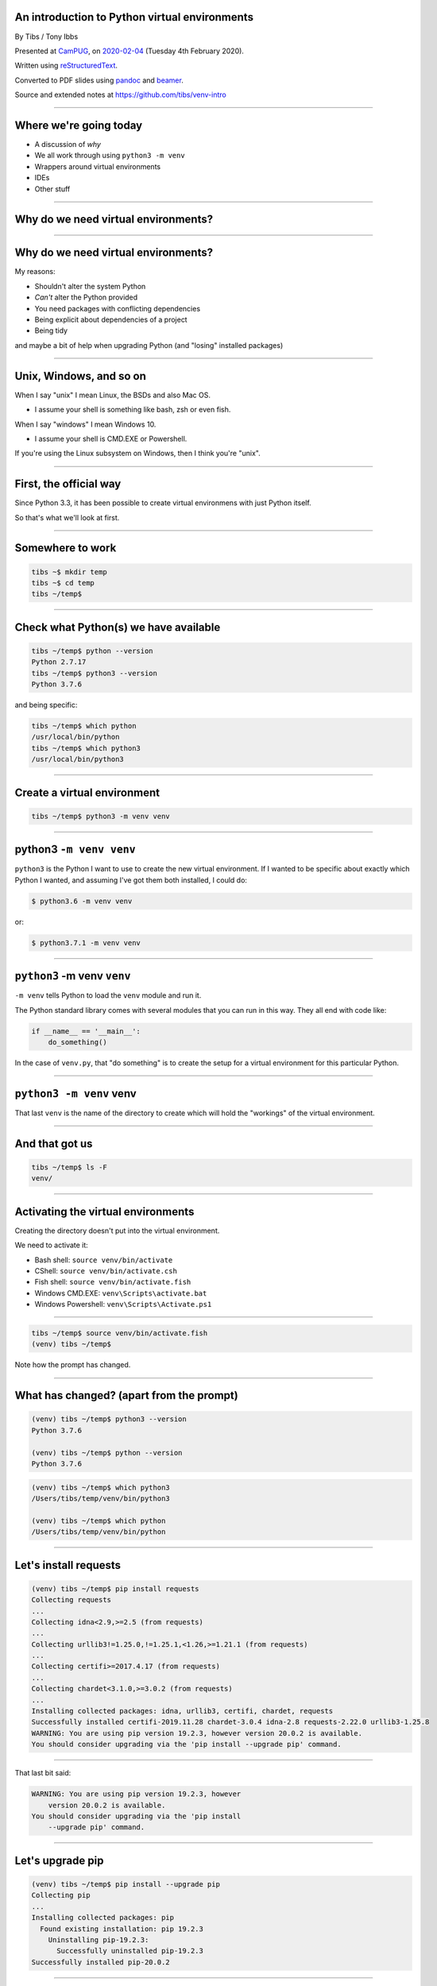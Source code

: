 .. ==============================================
.. An introduction to Python virtual environments
.. ==============================================


An introduction to Python virtual environments
----------------------------------------------

By Tibs / Tony Ibbs

Presented at CamPUG_, on `2020-02-04`_ (Tuesday 4th February 2020).

Written using reStructuredText_.

Converted to PDF slides using pandoc_ and beamer_.

Source and extended notes at https://github.com/tibs/venv-intro

.. _CamPUG: https://www.meetup.com/CamPUG
.. _`2020-02-04`: https://www.meetup.com/CamPUG/events/268043892
.. _reStructuredText: http://docutils.sourceforge.net/docs/ref/rst/restructuredtext.html
.. _pandoc: https://pandoc.org
.. _beamer: https://github.com/josephwright/beamer

----

Where we're going today
-----------------------

* A discussion of *why*
* We all work through using ``python3 -m venv``
* Wrappers around virtual environments
* IDEs
* Other stuff

----

Why do we need virtual environments?
------------------------------------

.. Audience discussion...

----

Why do we need virtual environments?
------------------------------------

My reasons:

* Shouldn't alter the system Python
* *Can't* alter the Python provided
* You need packages with conflicting dependencies
* Being explicit about dependencies of a project
* Being tidy

and maybe a bit of help when upgrading Python (and "losing" installed
packages)

.. and some actual use cases

----

Unix, Windows, and so on
------------------------

When I say "unix" I mean Linux, the BSDs and also Mac OS.

* I assume your shell is something like bash, zsh or even fish.

When I say "windows" I mean Windows 10.

* I assume your shell is CMD.EXE or Powershell.

If you're using the Linux subsystem on Windows, then I think you're "unix".

----

First, the official way
-----------------------

Since Python 3.3, it has been possible to create virtual environmens with just
Python itself.

So that's what we'll look at first.

----

Somewhere to work
-----------------

.. code:: bash

  tibs ~$ mkdir temp
  tibs ~$ cd temp
  tibs ~/temp$

----

Check what Python(s) we have available
--------------------------------------

.. code:: bash

  tibs ~/temp$ python --version
  Python 2.7.17
  tibs ~/temp$ python3 --version
  Python 3.7.6

and being specific:

.. code:: bash

  tibs ~/temp$ which python
  /usr/local/bin/python
  tibs ~/temp$ which python3
  /usr/local/bin/python3

----

Create a virtual environment
----------------------------

.. code:: bash

  tibs ~/temp$ python3 -m venv venv

.. Unpack that command!

----

**python3** ``-m venv venv``
----------------------------

``python3`` is the Python I want to use to create the new virtual
environment. If I wanted to be specific about exactly which Python I wanted,
and assuming I've got them both installed, I could do:

.. code:: bash

  $ python3.6 -m venv venv

or:

.. code:: bash

  $ python3.7.1 -m venv venv

----

``python3`` **-m venv** ``venv``
--------------------------------

``-m venv`` tells Python to load the ``venv`` module and run it.

The Python standard library comes with several modules that you can run in
this way. They all end with code like:

.. code:: python

  if __name__ == '__main__':
      do_something()

In the case of ``venv.py``, that "do something" is to create the setup for a
virtual environment for this particular Python.

----

``python3 -m venv`` **venv**
----------------------------

That last ``venv`` is the name of the directory to create which will hold the
"workings" of the virtual environment.

----

And that got us
---------------

.. code:: bash

  tibs ~/temp$ ls -F
  venv/


----

Activating the virtual environments
-----------------------------------

Creating the directory doesn't put into the virtual environment.

We need to activate it:

* Bash shell: ``source venv/bin/activate``
* CShell: ``source venv/bin/activate.csh``
* Fish shell: ``source venv/bin/activate.fish``
* Windows CMD.EXE: ``venv\Scripts\activate.bat``
* Windows Powershell: ``venv\Scripts\Activate.ps1``

----

.. code:: bash

  tibs ~/temp$ source venv/bin/activate.fish
  (venv) tibs ~/temp$

Note how the prompt has changed.

----

What has changed? (apart from the prompt)
-----------------------------------------

.. code:: bash

  (venv) tibs ~/temp$ python3 --version
  Python 3.7.6

  (venv) tibs ~/temp$ python --version
  Python 3.7.6

.. code:: bash

  (venv) tibs ~/temp$ which python3
  /Users/tibs/temp/venv/bin/python3

  (venv) tibs ~/temp$ which python
  /Users/tibs/temp/venv/bin/python

----

Let's install requests
----------------------

.. code:: bash
          
  (venv) tibs ~/temp$ pip install requests
  Collecting requests
  ...
  Collecting idna<2.9,>=2.5 (from requests)
  ...
  Collecting urllib3!=1.25.0,!=1.25.1,<1.26,>=1.21.1 (from requests)
  ...
  Collecting certifi>=2017.4.17 (from requests)
  ...
  Collecting chardet<3.1.0,>=3.0.2 (from requests)
  ...
  Installing collected packages: idna, urllib3, certifi, chardet, requests
  Successfully installed certifi-2019.11.28 chardet-3.0.4 idna-2.8 requests-2.22.0 urllib3-1.25.8
  WARNING: You are using pip version 19.2.3, however version 20.0.2 is available.
  You should consider upgrading via the 'pip install --upgrade pip' command.

----

That last bit said:

.. code:: bash

  WARNING: You are using pip version 19.2.3, however
      version 20.0.2 is available.
  You should consider upgrading via the 'pip install
      --upgrade pip' command.
  

----

Let's upgrade pip
-----------------

.. code:: bash

  (venv) tibs ~/temp$ pip install --upgrade pip
  Collecting pip
  ...
  Installing collected packages: pip
    Found existing installation: pip 19.2.3
      Uninstalling pip-19.2.3:
        Successfully uninstalled pip-19.2.3
  Successfully installed pip-20.0.2

----

And now
-------

.. code:: bash

  (venv) tibs ~/temp$ python
  Python 3.7.6 (default, Jan 28 2020, 22:16:20)
  [Clang 11.0.0 (clang-1100.0.33.16)] on darwin
  Type "help", "copyright", "credits" or "license" for more information.
  >>> import requests
  >>>

.. code:: bash

  (venv) tibs ~/temp$ pip --version
  pip 20.0.2 from /Users/tibs/temp/venv/lib/python3.7/site-packages/pip (python 3.7)

----

Deactivating
------------

.. code:: bash

  (venv) tibs ~/temp$ deactivate
  tibs ~/temp$

----

After deactivation
------------------

.. code:: bash

  tibs ~/temp$ python --version
  Python 2.7.17

.. code:: bash

  tibs ~/temp$ pip --version
  pip 19.3.1 from /usr/local/lib/python2.7/site-packages/pip (python 2.7)

.. code:: bash

  tibs ~/temp$ python3
  Python 3.7.6 (default, Jan 28 2020, 22:16:20)
  [Clang 11.0.0 (clang-1100.0.33.8)] on darwin
  Type "help", "copyright", "credits" or "license" for more information.
  >>> import requests
  Traceback (most recent call last):
    File "<stdin>", line 1, in <module>
  ModuleNotFoundError: No module named 'requests'
  >>>

----

Let's look at the virtual environment directory
-----------------------------------------------

.. code:: bash

  tibs ~/temp$ ls -F venv
  bin/        include/    lib/        pyvenv.cfg

.. code:: bash

  tibs ~/temp$ more venv/pyvenv.cfg
  home = /usr/local/bin
  include-system-site-packages = false
  version = 3.7.6

----

The bin directory
-----------------

.. code:: bash

  tibs ~/temp$ ls -F venv/bin/
  activate          easy_install*         pip3.7*
  activate.csh      easy_install-3.7*     python@
  activate.fish     pip*                  python3@
  chardetect*       pip3*

.. code:: bash

  tibs ~/temp$ ls -l venv/bin/python
  lrwxr-xr-x  1 tibs  staff 7 19 Jan 16:50 venv/bin/python
                                                -> python3
  tibs ~/temp$ ls -l venv/bin/python3
  lrwxr-xr-x  1 tibs  staff 22 19 Jan 16:50 venv/bin/python3
                                   -> /usr/local/bin/python3

.. Remember that on Windows this is the Script directory

----

The lib directory just after creating a venv
--------------------------------------------

.. code:: bash

  tibs ~/temp$ ls -F venv2/lib/python3.7/site-packages/
  __pycache__/                    pkg_resources/
  easy_install.py                 setuptools/
  pip/                            setuptools-41.2.0.dist-info/
  pip-19.2.3.dist-info/

----

The lib directory after installing requests
-------------------------------------------

.. code:: bash

  tibs ~/temp$ ls -F venv/lib/python3.7/site-packages
  __pycache__/                  pip-20.0.2.dist-info/
  certifi/                      pkg_resources/
  certifi-2019.11.28.dist-info/ requests/
  chardet/                      requests-2.22.0.dist-info/
  chardet-3.0.4.dist-info/      setuptools/
  easy_install.py               setuptools-41.2.0.dist-info/
  idna/                         urllib3/
  idna-2.8.dist-info/           urllib3-1.25.8.dist-info/
  pip/

----

Finding out what is installed: 1
--------------------------------

.. code:: bash

  tibs ~/temp$ source venv/bin/activate.fish

.. code:: bash

  (venv) tibs ~/temp$ pip freeze
  certifi==2019.11.28
  chardet==3.0.4
  idna==2.8
  requests==2.22.0
  urllib3==1.25.8

----

Finding out what is installed: 2
--------------------------------

.. code:: bash

  tibs ~/temp$ source venv/bin/activate.fish
  (venv) tibs ~/temp$ pip install pipdeptree
  ...

and then:

.. code:: bash

  (venv) tibs ~/temp$ pipdeptree
  pipdeptree==0.13.2
    - pip [required: >=6.0.0, installed: 20.0.2]
  requests==2.22.0
    - certifi [required: >=2017.4.17, installed: 2019.11.28]
    - chardet [required: >=3.0.2,<3.1.0, installed: 3.0.4]
    - idna [required: >=2.5,<2.9, installed: 2.8]
    - urllib3 [required: >=1.21.1,<1.26,!=1.25.1,!=1.25.0, installed: 1.25.8]
  setuptools==41.2.0

----

Where to put the venv directory?
--------------------------------

* "project" - one venv per directory tree

  At the top of the directory tree for this project
  
* "environment" - one venv per purpose

  Generally, somewhere central, with a name related to the purpose

----

``python3 -m venv help``
------------------------

.. code:: bash

  $ python3 -m venv --help
  usage: venv [-h] [--system-site-packages] [--symlinks | --copies] [--clear]
              [--upgrade] [--without-pip] [--prompt PROMPT]
              ENV_DIR [ENV_DIR ...]

  Creates virtual Python environments in one or more target directories.

  positional arguments:
    ENV_DIR               A directory to create the environment in.

  optional arguments:
    -h, --help            show this help message and exit
    --system-site-packages
                          Give the virtual environment access to the system
                          site-packages dir.
    --symlinks            Try to use symlinks rather than copies, when symlinks
                          are not the default for the platform.
    --copies              Try to use copies rather than symlinks, even when
                          symlinks are the default for the platform.
    --clear               Delete the contents of the environment directory if it
                          already exists, before environment creation.
    --upgrade             Upgrade the environment directory to use this version
                          of Python, assuming Python has been upgraded in-place.
    --without-pip         Skips installing or upgrading pip in the virtual
                          environment (pip is bootstrapped by default)
    --prompt PROMPT       Provides an alternative prompt prefix for this
                          environment.

  Once an environment has been created, you may wish to activate it, e.g. by
  sourcing an activate script in its bin directory.

----

Wrappers to make it easier
--------------------------

* virtualenv
* virtualenvwrapper
* pipenv
* poetry
* conda

----

virtualenv
----------

.. _virtualenv: https://virtualenv.pypa.io

virtualenv_ is essentially where Python virtual envrironments all started.

If you want virtual environments for Python2 or early versions of Python 3,
this is still the package to use.

----

virtualenv example: 1
---------------------


.. code:: bash

  tibs ~/temp$ virtualenv -p python3.7 VENV
  Running virtualenv with interpreter /usr/local/bin/python3.7
  Already using interpreter /usr/local/opt/python/bin/python3.7
  Using base prefix '/usr/local/Cellar/python/3.7.6_1/Frameworks/Python.framework/Versions/3.7'
  New python executable in /Users/tibs/temp/VENV/bin/python3.7
  Also creating executable in /Users/tibs/temp/VENV/bin/python
  Installing setuptools, pip, wheel...
  done.

----

virtualenv example: 2
---------------------

.. code:: bash

  tibs ~/temp$ ls -F VENV
  bin/     include/ lib/

There is also a "hidden" file in there, a link:

.. code:: bash

  tibs ~/temp$ ls -l VENV/.Python
  lrwxr-xr-x  1 tibs  staff  80  1 Feb 16:43 VENV/.Python -> /usr/local/Cellar/python/3.7.6_1/Frameworks/Python.framework/Versions/3.7/Python

Note that there is no ``pyenv.cfg`` file - that's a later invention.

----

virtualenvwrapper
-----------------

.. _virtualenvwrapper: https://virtualenvwrapper.readthedocs.io

virtualenvwrapper_ is a wrapper for virtualenv_ (well, it's in the name!) that
aims to make it easier to use, by providing some extra commands.

Once you've installed it, there's a degree of manual setup, although it's
reasonable clearly explained in the documentation.

Once you've set it up, it will:

1. Allow you to keep all of your virtual environment directories under one
   single directory - typically something like ``$HOME/.virtualenvs``.
2. Provide a new command, ``mkvirtualenv`` to create new virtual
   environments.
3. Provide a command ``workon`` that lets you change to a (different) virtual
   environment.

----

virtualenvwrapper example
-------------------------

.. code:: bash

  tibs ~/temp$ mkvirtualenv use-requests

which would create me a virtual environment directory::

  /Users/tibs/.virtualenvs/use-requests

To use it:
  
.. code:: bash

  tibs ~/temp$ workon use-requests
  (use-requests) tibs ~/temp$

----

pipenv
------

.. _pipenv: https://pipenv.readthedocs.io/

pipenv_ aims to make using virtual environments easier, but also to help with
package management for a project as well.

----

pipenv example
--------------

.. code:: bash

  tibs ~/temp$ cd ~/temp
  tibs ~/temp$ pipenv install --python 3.7
  Creating a virtualenv for this project…
  Pipfile: /Users/tibs/temp/Pipfile
  Using /usr/local/bin/python3 (3.7.6) to create virtualenv…
  ? Creating virtual environment...Already using interpreter /usr/local/opt/python/bin/python3.7
  Using base prefix '/usr/local/Cellar/python/3.7.6_1/Frameworks/Python.framework/Versions/3.7'
  New python executable in /Users/tibs/.local/share/virtualenvs/temp--1EXmzEU/bin/python3.7
  Also creating executable in /Users/tibs/.local/share/virtualenvs/temp--1EXmzEU/bin/python
  Installing setuptools, pip, wheel...
  done.
  Running virtualenv with interpreter /usr/local/bin/python3


----

pipenv example, continued
-------------------------

.. code:: bash

  ? Successfully created virtual environment!
  Virtualenv location: /Users/tibs/.local/share/virtualenvs/temp--1EXmzEU
  Creating a Pipfile for this project…
  Pipfile.lock not found, creating…
  Locking [dev-packages] dependencies…
  Locking [packages] dependencies…
  Updated Pipfile.lock (a65489)!
  Installing dependencies from Pipfile.lock (a65489)…
  ? |||||||||||||||||||||||||||||||| 0/0 — 00:00:00
  To activate this project's virtualenv, run pipenv shell.
  Alternatively, run a command inside the virtualenv with
  pipenv run.

----

pipenv virtual environment
--------------------------

If we look in the virtual environment directory:

.. code:: bash

  (temp) tibs ~/temp$ ls -aF \
              ~/.local/share/virtualenvs/temp--1EXmzEU/
  ./        .Python@  bin/      lib/
  ../       .project  include/

it is a virtualenv_ style virtual environment, not a ``venv`` style.

----

pipenv files
------------

pipenv also creates two files in the current directory:

.. code:: bash

  tibs ~/temp$ ls -F
  Pipfile       Pipfile.lock

----

pipenv Pipfile
--------------

::

  [[source]]
  name = "pypi"
  url = "https://pypi.org/simple"
  verify_ssl = true

  [dev-packages]

  [packages]

  [requires]
  python_version = "3.7"

----

pipenv Pipfile.lock
-------------------

::
  
  {
    "_meta": {
     "hash": {
       "sha256": "7e7ef69da7248742e869378f8421880cf8f0017f96d94d086813baa518a65489"
     },
     "pipfile-spec": 6,
     "requires": {
       "python_version": "3.7"
     },
     "sources": [
       {
         "name": "pypi",
         "url": "https://pypi.org/simple",
         "verify_ssl": true
       }
     ]
    },
    "default": {},
    "develop": {}
  }

----

pipenv: entering the virtual environment
----------------------------------------
  
The normal way to use the virtual environment is then (as it suggests) to do:

.. code:: bash

  tibs ~/temp$ pipenv shell                                                               I
  Launching subshell in virtual environment…
  Welcome to fish, the friendly interactive shell
  tibs ~/temp$  source /Users/tibs/.local/share/virtualenvs/temp--1EXmzEU/bin/activate.fish

  (temp) tibs ~/temp$
  
This actually starts a new shell with the virtual environment enabled in it.

----

pipenv: installing requests
---------------------------

We use ``pipenv install`` (and not ``pip``) to install new packages:

.. code:: bash

  (temp) tibs ~/temp$ pipenv install requests
  Installing requests…
  Adding requests to Pipfile's [packages]…
  ? Installation Succeeded
  Pipfile.lock (444a6d) out of date, updating to (a65489)…
  Locking [dev-packages] dependencies…
  Locking [packages] dependencies…
  ? Success!
  Updated Pipfile.lock (444a6d)!
  Installing dependencies from Pipfile.lock (444a6d)…
  ? |||||||||||||||||||||||||||||||| 5/5 — 00:00:00

----

pipenv: after installing requests
---------------------------------

Now the ``Pipfile`` and ``Pipfile.lock`` have been updated - the ``Pipfile``
to::

  [[source]]
  name = "pypi"
  url = "https://pypi.org/simple"
  verify_ssl = true

  [dev-packages]

  [packages]
  requests = "*"

  [requires]
  python_version = "3.7"

and the ``Pipfile.lock`` to something rather longer and more complicated, but
which basically uniquely identifies the packages that were installed.

----

poetry
------

.. _poetry: https://python-poetry.org/

.. epigraph::

  I built Poetry because I wanted a single tool to manage my Python projects
  from start to finish. I wanted something reliable and intuitive that the
  community could use and enjoy.

  -- Sébastien Eustace

----

poetry new
----------

If you want to create a new project, then the ``poetry new`` command will
create the project directory and a sensible starting layout.

I don't really want to go quite that far (although actually it's a good idea
in general), so I shall just use ``poetry init`` to get started.

----

poetry init
-----------

This takes the user through some questions to generate the ``pyproject.toml``
file that poetry requires:

.. code:: bash

  tibs ~/temp$ poetry init

  This command will guide you through creating your
    pyproject.toml config.

  Package name [temp]:
  Version [0.1.0]:
  Description []:
  Author [Tibs <tibs@tonyibbs.co.uk>, n to skip]:
  License []:  MIT
  Compatible Python versions [^3.7]:

----

poetry init, continued
----------------------

.. code:: bash

  Would you like to define your main dependencies
    interactively? (yes/no) [yes] no
  Would you like to define your dev dependencies
    (require-dev) interactively (yes/no) [yes] no
    
  Generated file

  [tool.poetry]
  name = "temp"
  version = "0.1.0"
  description = ""
  authors = ["Tibs <tibs@tonyibbs.co.uk>"]
  license = "MIT"

----

poetry init, continued some more
--------------------------------

.. code:: bash

  [tool.poetry.dependencies]
  python = "^3.7"

  [tool.poetry.dev-dependencies]

  [build-system]
  requires = ["poetry>=0.12"]
  build-backend = "poetry.masonry.api"


  Do you confirm generation? (yes/no) [yes]

----

pyproject.toml file
-------------------

The pyproject.toml file is indeed as described::

  [tool.poetry]
  name = "temp"
  version = "0.1.0"
  description = ""
  authors = ["Tibs <tibs@tonyibbs.co.uk>"]
  license = "MIT"

  [tool.poetry.dependencies]
  python = "^3.7"

  [tool.poetry.dev-dependencies]

  [build-system]
  requires = ["poetry>=0.12"]
  build-backend = "poetry.masonry.api"

----

poetry install
--------------

.. code:: bash

  tibs ~/temp$ poetry install
  Creating virtualenv temp-PD0d5gaI-py3.7 in
      /Users/tibs/Library/Caches/pypoetry/virtualenvs
  Updating dependencies
  Resolving dependencies... (0.1s)

  Writing lock file

  No dependencies to install or update

Where the virtual environment directory goes is dependent on the operating
system. On a Mac, ``~/Library/Caches`` is a fairly traditional sort of place.

----

poetry: the virtual environment directory
-----------------------------------------

.. code:: bash

  tibs ~/temp$ pushd /Users/tibs/Library/Caches/pypoetry

.. code:: bash

  tibs ~/temp$ ls -aF virtualenvs/temp-PD0d5gaI-py3.7/
  ./          bin/        lib/        src/
  ../         include/    pyvenv.cfg

.. code:: bash

  tibs ~/temp$ popd
          
which tells us we've created a (modern) ``venv`` virtual environment.

The name of the virtual environment includes our starting directory name, a
hash, and the version of Python.

----

poetry: in the current directory
--------------------------------

Meanwhile, in the current directory, we have:

.. code:: bash

  tibs ~/temp$ ls -F
  poetry.lock     pyproject.toml

The ``pyproject.toml`` hasn't changed, and the ``poetry.lock`` contains::

  package = []

  [metadata]
  content-hash = "669741988c507fb04697bdb0c9077fa1b2342c356df6ae6c96baa3119a96a9ea"
  python-versions = "^3.7"

  [metadata.files]

----

poetry: starting the virtual environment
----------------------------------------

We get into our virtual environment by starting a new shell using ``poetry
shell``:

.. code:: bash

  tibs ~/temp$ poetry shell
  Spawning shell within /Users/tibs/Library/Caches/pypoetry/virtualenvs/temp-PD0d5gaI-py3.7
  Welcome to fish, the friendly interactive shell
  tibs ~/temp$ source /Users/tibs/Library/Caches/pypoetry/virtualenvs/temp-PD0d5gaI-py3.7/bin/activate.fish
  (temp-PD0d5gaI-py3.7) tibs ~/temp$

----

poetry add requests
-------------------

.. code:: bash

  (temp-PD0d5gaI-py3.7) tibs ~/temp$ poetry add requests                                  I
  Using version ^2.22.0 for requests

  Updating dependencies
  Resolving dependencies... (1.0s)

  Writing lock file


  Package operations: 0 installs, 5 updates, 0 removals

    - Updating certifi (2019.11.28 /usr/local/Cellar/poetry/1.0.3/libexec/vendor/lib/python3.7/site-packages -> 2019.11.28)
    - Updating chardet (3.0.4 /usr/local/Cellar/poetry/1.0.3/libexec/vendor/lib/python3.7/site-packages -> 3.0.4)
    - Updating idna (2.8 /usr/local/Cellar/poetry/1.0.3/libexec/vendor/lib/python3.7/site-packages -> 2.8)
    - Updating urllib3 (1.25.8 /usr/local/Cellar/poetry/1.0.3/libexec/vendor/lib/python3.7/site-packages -> 1.25.8)
    - Updating requests (2.22.0 /usr/local/Cellar/poetry/1.0.3/libexec/vendor/lib/python3.7/site-packages -> 2.22.0)

----

pyproject.toml after adding requests
------------------------------------

::

  [tool.poetry]
  name = "temp"
  version = "0.1.0"
  description = ""
  authors = ["Tibs <tibs@tonyibbs.co.uk>"]
  license = "MIT"

  [tool.poetry.dependencies]
  python = "^3.7"
  requests = "^2.22.0"

  [tool.poetry.dev-dependencies]

  [build-system]
  requires = ["poetry>=0.12"]
  build-backend = "poetry.masonry.api"

----

poetry.lock after adding requests
---------------------------------

...specifies the dependencies for ``requests``, the exact versions of
packages, and various other things.

----

conda
-----

.. _conda: https://conda.io/
.. _miniconda: https://conda.io/en/latest/miniconda.html
.. _Anaconda: https://anaconda.org/

conda_ comes out of the Anaconda_ project, which started as a means of
providing easy installation of scientific/numeric Python on Windows. It's now
a lot more than that, but still aimed at the scientific / big data worlds.

* if you've got anaconda, you're already using this - so just keep doing so
* support for many different languages
* there is miniconda_ which is ``conda`` without *all* of the packages - this
  is closer to just using ``pip``.

----

Summary: Which wrapper to use?
------------------------------

You don't *have* to use any of these

* virtualenv - if you must work with Python < 3.3
* virtualenvwrapper - nice if you're using virtualenv
* pipenv
* poetry - if you want something that manages more project details
* conda - if you're already using it or Anaconda

----

IDEs
----

This is going to be a brief summary, since I don't use any of these.

----

VS Code
-------

.. _`VS Code`: https://code.visualstudio.com/

`VS Code`_ (Visual Studio Code) supports Python virtual environments.

If you are editing a Python file, the Python interpreter being used is shown
at the bottom left of the screen.

The VS Code documentation explains how it decides where to look.

If you are working with a VS Code "workspace", then it will automatically find a
``.venv`` directory in that workspace.

Also, VS Code understands the locations that virtualenvwrapper and pipenv
use to store virtual environments, and its simple to use with poetry_ as well.

----

PyCharm
-------

.. _PyCharm: https://www.jetbrains.com/pycharm/

PyCharm_: always thinks in terms of "projects". 

`Configure a virtual environment`_ explains how to use and create virtual
environments in PyCharm, and `Conda virtual environment`_ explains how to use
conda_ virtual environments.

When setting up the Python interpreter for use in a PyCharm project, you need
to specify the full path to the Python executable. So, for instance::

  ~/tibs/temp/venv/bin/python3

.. _`Configure a virtual environment`:
   https://www.jetbrains.com/help/pycharm/creating-virtual-environment.html
.. _`Conda virtual environment`:
   https://www.jetbrains.com/help/pycharm/conda-support-creating-conda-virtual-environment.html

----

Atom
----

.. _Atom: https://atom.io/

There appear to be multiple packages that support virtual environments
for Python in atom. I'm assuimg that if you use atom you know your way around
the package system.

----

Jupyter notebook
----------------

.. _Jupyter: https://jupyter.org/

Jupyter_ notebook isn't really an IDE, but virtual environments are still
relevant when using it.

The simplest thing to do is to create your virtual environment, then install
jupyter notebook within it. When you run that jupyter notebook, it will
automatically use the Python it was installed for.

For instance::

  $ source .venv/bin/activate
  $ pip install jupyter
  $ jupyter notebook

It *is* possible to run multiple Python "backends" for Jupyter notebook, but
that's a bit beyond this document.

----

Awkward questions
-----------------

* What happens if I activate a virtual environment while I've got one activated?
* Can I (deliberately) create a virtual environment that depends on another?
* How do I stop ``pip`` from installing outside a virtual environment?
* Do I *need* to activate the virtual environment?
* What happens when I upgrade Python?

----

What happens if I activate a virtual environment while I've got one activated?
------------------------------------------------------------------------------

The new activation will "take over".

In particular, the old virtual environment binary directory is removed from
the PATH and the new one is added instead.

However, I don't know if anything *promises* that this will work, so it's
perhaps best not to rely on it.

----


Can I (deliberately) create a virtual environment that depends on another?
--------------------------------------------------------------------------

Yes. Simply do ``python -m venv <name>`` inside an already activated virtual
environment.

If you inspect the ``bin/python`` entry (on unix, at least) you will see it
links to the Python from the earlier virtual environment.

*Why* you might want to do that, and how useful it might be, is
another discussion.

----

How do I stop ``pip`` from installing outside a virtual environment?
--------------------------------------------------------------------

It's not very well documented, but the simplest way to do this is to set the
environment variable::

  PIP_REQUIRE_VIRTUALENV=true

For instance, in your ``.bashrc`` you would add::

  export PIP_REQUIRE_VIRTUALENV=true

and that would then take effect when you open a new shell.

When that is set, any attempt to use ``pip install <something>`` outside a
virtual environment will give the error message::

  ERROR: Could not find an activated virtualenv (required).

----


Do I *need* to activate the virtual environment?
------------------------------------------------

Well, actually, no. It just makes things more convenient. If you run the
Python in the virtual environment ``bin`` directory (``Scripts`` for Wndows)
explicitly, then that Python will "look around itself" and use the virtual
environment.

So:

.. code:: bash

  (venv) tibs ~/temp$ deactivate
  tibs ~/temp$ venv/bin/python
  Python 3.7.6 (default, Jan 28 2020, 22:16:20)
  [Clang 11.0.0 (clang-1100.0.33.16)] on darwin
  Type "help", "copyright", "credits" or "license" for more information.
  >>> import requests
  >>>

----

That *also* means that if you install a Python program to the virtual
environment ``bin`` directory, and run it directly (using its full path) then
it too will know what environment to use, without your needing to activate the
virtual environment.

For example:

.. code:: bash

  tibs ~/temp$ python3 -m venv pydep
  tibs ~/temp$ source pydep/bin/activate.fish
  (pydep) tibs ~/temp$ pip install pipdeptree
  Collecting pipdeptree
    Using cached https://files.pythonhosted.org/packages/12/64/26c7df3ad833cd6e8b9735c5958b25d6aef1617c915b2731baedfbeee712/pipdeptree-0.13.2-py3-none-any.whl
  Requirement already satisfied: pip>=6.0.0 in ./pydep/lib/python3.7/site-packages (from pipdeptree) (19.2.3)
  Installing collected packages: pipdeptree
  Successfully installed pipdeptree-0.13.2
  (pydep) tibs ~/temp$ ls pydep/bin/pipdeptree
  pydep/bin/pipdeptree
  (pydep) tibs ~/temp$ deactivate
  tibs ~/temp$ pydep/bin/pipdeptree --version
  0.13.2

----

What happens when I upgrade Python?
-----------------------------------

That is, if the older Python "disappears" (as will generally happen with a
``homebrew`` upgrade on a Mac, for instance), do my virtual environments just
stop working?

Well, generally, yes, but...

* pipenv: edit the Pipfile and change the version of Python, and then::

    pipenv --rm
    pipenv shell

* poetry: edit the pyproject.toml and change the version of Python, and then::

    poetry env remove python3.7
    poetry shell

----

End of *awkward* questions
--------------------------

.. 

----

The venv directory and version control systems
----------------------------------------------

Broadly, don't commit the ``venv`` directory to your version control
system. It doesn't contain anything portable (by definition).

----

The ``--system-site-packages`` switch
-------------------------------------

Normally, when I create a new virtual environment, it starts without anything
installed (except ``pip`` and other basic infrastructure). So if the Python I
used to create the virtual environment (the ``python3`` in ``python3 -m
venv``) had (for instance) ``docutils`` installed, the new virtual environment
would not.

The ``--system-site-packages`` switch lets the new virtual environment "see"
the packages in the original Python.

----

.. code:: bash
          
  tibs ~/temp$ python3 -m venv secondary
  tibs ~/temp$ source secondary/bin/activate.fish
  (secondary) tibs ~/temp$ python
  Python 3.7.6 (default, Jan 28 2020, 22:16:20)
  [Clang 11.0.0 (clang-1100.0.33.16)] on darwin
  Type "help", "copyright", "credits" or "license" for more information.
  >>> import docutils
  Traceback (most recent call last):
    File "<stdin>", line 1, in <module>
  ModuleNotFoundError: No module named 'docutils'
  >>>
  (secondary) tibs ~/temp$ deactivate

----

.. code:: bash
          
  tibs ~/temp$ python3 -m venv tertiary \
                       --system-site-packages
  tibs ~/temp$ cat tertiary/pyvenv.cfg
  home = /usr/local/bin
  include-system-site-packages = true
  version = 3.7.6
  tibs ~/temp$ source tertiary/bin/activate.fish
  (tertiary) tibs ~/temp$ python
  Python 3.7.6 (default, Jan 28 2020, 22:16:20)
  [Clang 11.0.0 (clang-1100.0.33.16)] on darwin
  Type "help", "copyright", "credits" or "license" for more information.
  >>> import docutils
  >>>

----

Multiple Pythons
----------------

Sometimes you need more than one version of Python - for instance, to test
that a new version of Python is still compatible with existing code.

System package managers cannot always help with this - they typically only
support a subset of the possible versions (homebrew on the Mac supports one
Python per major version), and it can take some time for a new version to be
provided (particularly a problem with some enterprise linuxes).

The solution is to use pyenv_, which makes it easy to build Python at
different versions.

(For Windows, you may want to look at `pyenv-win`_ instead)

.. _pyenv: https://github.com/pyenv/pyenv
.. _`pyenv-virtualenv`: https://github.com/pyenv/pyenv-virtualenv
.. _`pyenv-win`: https://github.com/pyenv-win/pyenv-win

Remember that this is *not* the same as virtual environments, but is
complementary.

----

Other tools
-----------

These are lots of other tools out there for making it easier (in some sense)
to manage virtual environments. Three (that I have not used!) are:

* venv_manager_ is intended for bash and zsh users, and detects and activates
  virtual environments are you ``cd`` into the directories that containt them
  (by default it looks for ``.venv`` directories).
  
* direnv_ is a more powerful tool that takes actions when you ``cd`` into a
  directory, and it too can be used to activate virtual environments. I
  confess that its documentation intimidates me.
  
* upm_ is a "universal package manager", which is meant to act as a consistent
  front end (command line tool) for various different programming
  languages. For Python it wraps poetry_.

.. _venv_manager: https://github.com/purajit/venv_manager
.. _direnv: https://direnv.net/
.. _upm: https://github.com/replit/upm

----

Fin
---

Written using reStructuredText_.

Converted to PDF slides using pandoc_ and beamer_.

Source and extended notes at https://github.com/tibs/venv-intro

